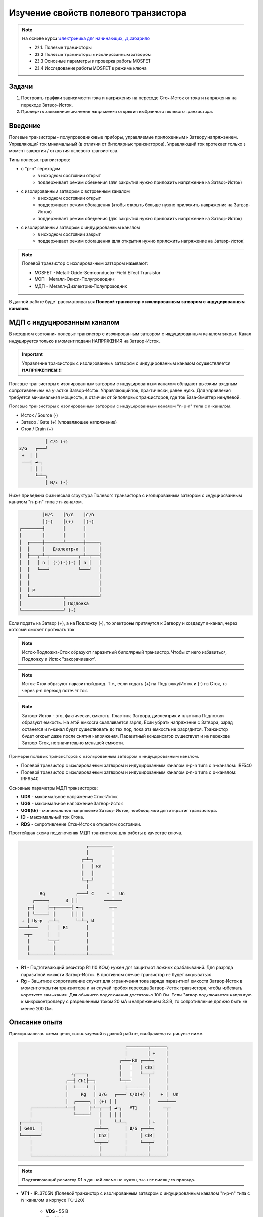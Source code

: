 .. _rst_electronics_mosfet_mosfet:

Изучение свойств полевого транзистора
=====================================

.. note::
    На основе курса `Электроника для начинающих, Д.Забарило`_

    - 22.1. Полевые транзисторы
    - 22.2 Полевые транзисторы с изолированным затвором
    - 22.3 Основные параметры и проверка работы MOSFET
    - 22.4 Исследование работы MOSFET в режиме ключа

Задачи
------

#. Построить графики зависимости тока и напряжения на переходе Сток-Исток от тока и напряжения на переходе Затвор-Исток.
#. Проверить заявленное значение напряжения открытия выбранного полевого транзистора.

Введение
--------

Полевые транзисторы - полупроводниковые приборы, управляемые приложенным к Затвору напряжением.
Управляющий ток минимальный (в отличии от биполярных транзисторов).
Управляющий ток протекает только в момент закрытия / открытия полевого транзистора.

Типы полевых транзисторов:

- с "p-n" переходом
    - в исходном состоянии открыт
    - поддерживает режим обеднения (для закрытия нужно приложить напряжение на Затвор-Исток)

- с изолированным затвором с встроенным каналом
    - в исходном состоянии открыт
    - поддерживает режим обогащения (чтобы открыть больше нужно приложить напряжение на Затвор-Исток)
    - поддерживает режим обеднения (для закрытия нужно приложить напряжение на Затвор-Исток)

- с изолированным затвором с индуцированным каналом
    - в исходном состоянии закрыт
    - поддерживает режим обогащения (для открытия нужно приложить напряжение на Затвор-Исток)

.. note::
    Полевой транзистор с изолированным затвором называют:

    - MOSFET - Metall-Oxide-Semiconductor-Field Effect Transistor
    - МОП - Металл-Окисл-Полупроводник
    - МДП - Металл-Диэлектрик-Полупроводник

В данной работе будет рассматриваться **Полевой транзистор с изолированным затвором с индуцированным каналом**.

МДП с индуцированным каналом
----------------------------

В исходном состоянии полевые транзистор с изолированным затвором с индуцированным каналом закрыт.
Канал индуцируется только в момент подачи НАПРЯЖЕНИЯ на Затвор-Исток.

.. important::
    Управление транзисторы с изолированным затвором с индуцированным каналом осуществляется **НАПРЯЖЕНИЕМ!!!**

Полевые транзисторы с изолированным затвором с индуцированным каналом
обладают высоким входным сопротивлением на участке Затвор-Исток.
Управляющий ток, практически, равен нулю.
Для управления требуется минимальная мощность, в отличии от биполярных транзисторов,
где ток База-Эмиттер ненулевой.

Полевые транзисторы с изолированным затвором с индуцированным каналом "n-p-n" типа с n-каналом:

- Исток / Source (-)
- Затвор / Gate (+) (управляющее напряжение)
- Сток / Drain (+)

.. code-block::

              │ С/D (+)
    З/G   ┌───┘
     +  │ │
     ───┤ ◄─┐
        │ │ │
          └─┴─┐
              │ И/S (-)

Ниже приведена физическая структура Полевого транзистора с изолированным затвором
с индуцированным каналом "n-p-n" типа с n-каналом.

.. code-block::

               │И/S    │З/G    │С/D
               │(-)    │(+)    │(+)
      ┌────────┤       │       │
      │        │       │       │
      │  ┌─────┼───────┴───────┼─────┐
      │  │     │   Диэлектрик  │     │
      │  ├───┬─┴─┬───────────┬─┴─┬───┤
      │  │   │ n │ (-)(-)(-) │ n │   │
      │  │   └───┘           └───┘   │
      │  │                           │
      │  │                           │
      │  │ p                         │
      │  └─────────────┬─────────────┘
      │                │ Подложка
      └────────────────┘ (-)

Если подать на Затвор (+), а на Подложку (-), то электроны притянутся к Затвору
и создадут n-канал, через который сможет протекать ток.

.. note::
	Исток-Подложка-Сток образуют паразитный биполярный транзистор.
	Чтобы от него избавиться, Подложку и Исток "закорачивают".

.. note::
	Исток-Сток образуют паразитный диод.
	Т.е., если подать (+) на Подложку/Исток и (-) на Сток, то через p-n переход потечет ток.

.. note::
    Затвор-Исток - это, фактически, емкость. Пластина Затвора, диэлектрик и пластина Подложки образуют емкость.
    На этой емкости скапливается заряд.
    Если убрать напряжение с Затвора, заряд останется и n-канал будет существовать до тех пор,
    пока эта емкость не разрядится. Транзистор будет открыт даже после снятия напряжения.
    Паразитный конденсатор существует и на переходе Затвор-Сток, но значительно меньшей емкости.

Примеры полевых транзисторов с изолированным затвором и индуцированным каналом:

- Полевой транзистор с изолированным затвором и индуцированным каналом n-p-n типа с n-каналом: IRF540
- Полевой транзистор с изолированным затвором и индуцированным каналом p-n-p типа с p-каналом: IRF9540

Основные параметры МДП транзисторов:

- **UDS** - максимальное напряжение Сток-Исток
- **UGS** - максимальное напряжение Затвор-Исток
- **UGS(th)** - минимальное напряжение Затвор-Исток, необходимое для открытия транзистора.
- **ID** - максимальный ток Стока.
- **RDS** - сопротивление Сток-Исток в открытом состоянии.

Простейшая схема подключения МДП транзистора для работы в качестве ключа.

.. code-block::

                              ┌─────────┐
                              │         │
                            ┌─┴─┐       │
                            │   │ Rn    │
                            │   │       │
                            └─┬─┘       │
                              │         │
            Rg            ┌───┘ С     + │  Un
         ┌─────┐      З │ │          ───┴───
       ┌─┤     ├─┬──────┤ ◄─┐          ─┬─
       │ └─────┘ │      │ │ │           │
     + │ Uупр  ┌─┴─┐      └─┴─┐ И       │
    ───┴───    │   │ R1       │         │
      ─┬─      │   │          │         │
       │       └─┬─┘          │         │
       │         │            │         │
       └─────────┴────────────┴─────────┘

- **R1** - Подтягивающий резистор R1 (10 КОм) нужен для защиты от ложных срабатываний.
  Для разряда паразитной емкости Затвор-Исток.
  В противном случае транзистор не будет закрываться.

- **Rg** - Защитное сопротивление служит для ограничения тока заряда паразитной емкости Затвор-Исток
  в момент открытия транзистора и на случай пробоя перехода Затвор-Исток транзистора,
  чтобы избежать короткого замыкания. Для обычного подключения достаточно 100 Ом.
  Если Затвор подключается напрямую к микроконтроллеру с разрешенным током 20 мА и напряжением 3.3 В,
  то сопротивление должно быть не менее 200 Ом.

Описание опыта
--------------

Принципиальная схема цепи, используемой в данной работе, изображена на рисунке ниже.

.. code-block::

                                              ┌────────┬──────┐
                                              │        │ +    │
                                            ┌─┴─┐Rn ┌──┴─┐    │
                                            │   │   │ Ch3│    │
                         +┌────┐            │   │   └──┬─┘    │
                       ┌──┤ Ch1├──┐         └─┬─┘      │      │
                       │  └────┘  │           ├────────┤      │
                       │     Rg   │ З/G   ┌───┘ С/D(+) │    + │  Un
                       │  ┌─────┐ │ (+) │ │            │   ───┴───
         ┌─────────────┴──┤     ├─┴─┬───┤ ◄─┐   VT1    │     ─┬─
         │                └─────┘   │   │ │ │          │      │
     ┌───┴───┐                      │     └─┴─┐        │ +    │
     │ Gen1  │                    ┌─┴──┐      │ И/S ┌──┴─┐    │
     └───┬───┘                    │ Ch2│      │     │ Ch4│    │
         │                        └─┬──┘      │     └──┬─┘    │
         │                          │         │        │      │
         └──────────────────────────┴─────────┴────────┴──────┘

.. note::
    Подтягивающий резистор R1 в данной схеме не нужен, т.к. нет висящего провода.

- **VT1** - IRL3705N (Полевой транзистор с изолированным затвором с индуцированным каналом "n-p-n" типа
  с N-каналом в корпусе TO-220)

    - **VDS** - 55 В
    - **ID** - 89 A
    - **VGS(th)** - 1-2 В

- **Rg** - 100 КОм (такое большое сопротивление выбрано для увеличения
  времени заряда паразитной емкости Затвор-Исток, для наблюдения за переходным процессом при открытии транзистора)

- **Rn** - 1 КОм
- **Un** - 8.5 В
- **Cзи** - 1.5 нФ (измеренное значение паразитной емкости на переходе Затвор-Исток)
- **Gen1** - 0 В - 5 В (треугольник / импульсы)

Расчет частоты генератора, при которой можно будет наблюдать переходные процессы.

#. Найдем время Tau для паразитной емкости на переходе Затвор-Исток

    .. math::
        τ = Rg * Cзи = 100 000 * 1.5*10^{-9} = 0.00015 сек = 0.15 мс

#. Через интервал времени, равный 5τ, происходит (почти) полный заряд конденсатора.

    .. math::
        5τ = τ * 5 = 0.00015 * 5 = 0.00075 сек = 0.75 мс

#. Найдем частоту генератора, при которой паразитная емкость Затвор-Исток будет полностью заряжаться за полупериод

    .. math::
        F = 1/(2*5Tau) = 1/(2*0.00075) = 666.666... Гц

Для проведения опыта возьмем частоту немного меньше частоты, необходимой
для полного заряда паразитной емкости Затвор-Исток, чтобы емкость успевала полностью зарядиться с запасом времени.

- Для прямоугольных импульсов будем использовать частоту 500 Гц.
- Для треугольного сигнала будем использовать частоту 600 Гц.

Ожидаемый результат
-------------------

#. Переход Сток-Исток должен открываться при напряжении на переходе Затвор-Исток 2 В.

#. В момент открытия транзистора, ток на переходе Затвор-Исток при выбранном сопротивлении Rg (100 КОм)
   может достигать 0.05 мА за счет заряда конденсатора (I = U/R = 5/100000 = 0.05 мА)

Лабораторная работа
-------------------

Управление прямоугольными импульсами
^^^^^^^^^^^^^^^^^^^^^^^^^^^^^^^^^^^^

С генератора (Gen1) подаются прямоугольные импульсы.

- Частота: 500 Гц
- Амплитуда: 0 В - 0.5 В

.. figure:: images/mosfet_ver2_001_Gen.png
   :align: center

   Сигнал генератора Gen1

На следующем графике представлена зависимость падения напряжения на переходе Сток-Исток (осциллограф Ch4)
от падения напряжения на переходе Затвор-Исток (осциллограф Ch2).

.. figure:: images/mosfet_ver2_002_DS.png
   :align: center

   Падение напряжения на переходе Затвор-Исток (осц. Ch2) и Сток-Исток (осц. Ch4)

В период времени, когда падение напряжения на переходе Затвор-Исток менее 1.7 В,
падение напряжения на переходе Сток-Исток равно напряжению источника питания 8.5 В.
Переход Сток-Исток закрыт и имеет очень большое сопротивление.

Но при достижении падения напряжения на переходе Затвор-Исток значения 1.7 В, переход Сток-Исток начинает открываться
и падает практически до нуля. Когда напряжение на переходе Затвор-Исток достигает 2 В,
переход Сток-Исток полностью открывается и его сопротивление становится близко к нулю.

.. note::
    На графике падения напряжения на переходе Затвор-Исток можно наблюдать "Эффект Миллера".
    Падение напряжения замедляется в момент открытия перехода Затвор-Исток.

В то же время, падение напряжения на нагрузке (Rn) изменялось обратно пропорционально падению напряжения
на переходе Сток-Исток.

.. figure:: images/mosfet_ver2_003_Rn.png
   :align: center

   Падение напряжения на нагрузке (Rn) (осц. Ch3)

На следующем графике показано падение напряжения на защитном сопротивлении перехода Затвор-Исток (Rg).
Для наглядности оно показано с графиками генератора и падения напряжения на переходе Затвор-Исток.

.. figure:: images/mosfet_ver2_004_Rg.png
   :align: center

   Падение напряжения на защитном сопротивлении перехода Затвор-Исток (Rg) (осц. Ch1)

Начнем рассматривать процесс с момента, когда напряжение генератора равно нулю.
Паразитная емкость перехода Затвор-Исток разряжена и имеет бесконечно большое сопротивление.
Падения напряжения на защитном сопротивлении Rg нет.

С генератора поступает импульс. В первый момент времени сопротивление перехода Затвор-Исток близко к нулю.
Все напряжение падает на защитном сопротивлении Rg.
Паразитная емкость перехода Затвор-Исток начинает заряжаться.
Сопротивление перехода Затвор-Исток увеличивается и становится бесконечно большим.
Все напряжение падает на переходе Затвор-Исток.

Напряжение генератора становится равно нулю.
Паразитная емкость перехода Затвор-Исток начинает разряжаться.
Ток разряда паразитной емкости Затвор-Исток начинает течь от Затвора к генератору.
Падение напряжения на защитном сопротивлении перехода Затвор-Исток (Rg) отрицательное.
После полного разряда паразитной емкости Затвор-Исток ток в цепи генератора перестает течь.
Падение напряжения на защитном сопротивлении (Rg) и на переходе Затвор-Исток равно нулю.

На следующем графике показаны зависимости падения напряжения на защитном сопротивлении перехода Затвор-Исток (Rg)
и на переходе Затвор-Исток при наличии напряжения нагрузки и без напряжения нагрузки.
Когда напряжение нагрузки отсутствует, падение напряжения изменяется плавно из-за отсутствия "Эффекта Миллера".

.. figure:: images/mosfet_ver2_005_Miller.png
   :align: center

   Падения напряжения на Rg и на переходе Затвор-Исток при наличии и отсутствии напряжения нагрузки

- :download:`Интерактивный график в формате html <docs/VER2(Square_500Hz)/ec_009_MOSFET(VER2).html>`
- :download:`Измерения в формате csv <docs/VER2(Square_500Hz)/result.csv>`

Треугольный управляющий сигнал
^^^^^^^^^^^^^^^^^^^^^^^^^^^^^^

С генератора (Gen1) подается треугольный сигнал.

- Частота: 600 Гц
- Амплитуда: 0 В - 0.5 В

.. figure:: images/mosfet_ver1_001_Gen.png
   :align: center

   Сигнал генератора Gen1

На следующем графике представлена зависимость падения напряжения на переходе Сток-Исток (осциллограф Ch4)
от падения напряжения на переходе Затвор-Исток (осциллограф Ch2).

.. figure:: images/mosfet_ver1_002_DS.png
   :align: center

   Падения напряжения на переходе Затвор-Исток (осц. Ch2) и Сток-Исток (осц. Ch4)

В период времени, когда падение напряжения на переходе Затвор-Исток менее 1.7 В,
падение напряжения на переходе Сток-Исток равно напряжению источника питания 8.5 В.
Т.е. переход Сток-Исток закрыт и имеет очень большое сопротивление.

Но при достижении падения напряжения на переходе Затвор-Исток значения 1.7 В, переход Сток-Исток начинает открываться
и падает практически до нуля. Когда напряжение на переходе Затвор-Исток достигает 2В
переход Сток-Исток полностью открывается и его сопротивление становится близко к нулю.

.. note::
    На графике падения напряжения на переходе Затвор-Исток можно наблюдать "Эффект Миллера".
    Падение напряжения замедляется в момент открытия перехода Затвор-Исток.

В то же время, падение напряжения на нагрузке (Rn) изменялось обратно пропорционально напряжению
на переходе Сток-Исток.

.. figure:: images/mosfet_ver1_003_Rn.png
   :align: center

   Падение напряжения на нагрузке (Rn) (осц. Ch3)

На следующем графике показано падение напряжения на защитном сопротивлении перехода Затвор-Исток (Rg).
Для наглядности оно показано с графиками генератора и падения напряжения на переходе Затвор-Исток.

.. figure:: images/mosfet_ver1_004_Rg.png
   :align: center

   Падение напряжения на защитном сопротивлении перехода Затвор-Исток (Rg) (осц. Ch1)

В момент времени, когда напряжение генератора равно нулю и начинает возрастать, паразитная емкость
перехода Затвор-Исток со стороны Затвора имеет потенциал выше нуля.
На графике падения напряжения на переходе Затвор-Исток видно, что напряжение в этот момент около 2 В.

Поэтому ток течет от Затвора к генератору и падение напряжения
на сопротивлении перехода Затвор-Исток (Rg) отрицательное.

Когда напряжение генератора и напряжение Затвора выравниваются, ток начинает течь от генератора к Затвору,
паразитная емкость перехода Затвор-Исток начинает заряжаться
и падение напряжения на переходе Затвор-Исток начинает возрастать.

На следующем графике показаны зависимости падения напряжения на защитном сопротивлении перехода Затвор-Исток (Rg)
и на переходе Затвор-Исток при наличии напряжения нагрузки и без напряжения нагрузки.
Когда напряжение нагрузки отсутствует, падение напряжения изменяется плавно из-за отсутствия "Эффекта Миллера".

.. figure:: images/mosfet_ver1_005_Miller.png
   :align: center

   Падение напряжения на Rg и на переходе Затвор-Исток при наличии и отсутствии напряжения нагрузки

- :download:`Интерактивный график в формате html <docs/VER1(Triangle_600Hz)/ec_009_MOSFET(VER1).html>`
- :download:`Измерения в формате csv <docs/VER1(Triangle_600Hz)/result.csv>`

Выводы
------

#. При достижении на переходе Затвор-Исток напряжения открытия (1.7 В),
   переход Сток-Исток начинает открываться, даже если паразитная емкость не полностью заряжена.
   Т.е. n-канал и паразитная емкость существуют независимо друг от друга.
   Паразитная емкость лишь может замедлить время, за которое достигается напряжение открытия.
   И затем паразитная емкость может поддерживать напряжение открытия даже без приложения внешнего напряжения.

#. Если к переходу Сток-Исток приложено напряжение, то во время перехода Сток-Исток
   из закрытого состояния в открытое (и наоборот) заряд (разряд) паразитной емкости замедляется
   и на графике наблюдается "Эффект Миллера" (плато), в отличие от графика,
   когда на переходе Сток-Исток нет напряжения.

#. Изменение перехода Сток-Исток из закрытого состоя в открытое (и наоборот) происходит не мгновенно,
   а на диапазоне напряжения на переходе Затвор-Исток, примерно 1.7 В - 2 В.
   На этом диапазоне напряжения транзистор работает, в усилительном режиме.
   Чем дольше происходит переход через диапазон 1.7В - 2В,
   тем больше мощности теряется на сопротивлении Сток-Исток.

#. Защитное сопротивление Rg увеличивает время заряда паразитного конденсатора,
   Поэтому, оно не должно быть слишком большим.
   В эксперименте с прямоугольными импульсами время полного открытия перехода Сток-Исток составило 140 мкСек.
   В то же время, если Rg будет слишком маленьким, то через него будет протекать большой ток в момент открытия.
   Например, при Rg=100 Ом и управляющем напряжении Затвор-Исток 5 В.,
   ток в момент подачи управляющего напряжения будет 0.05 А (I = U/R = 5/100 = 0.05 А),
   что составит 0.25 Вт (P = I*U = 0.05*5 = 0.25 Вт), а это предел для SMD резистора типоразмером 1206.
   Сопротивление Rg должно быть значительно меньше чем притягивающее сопротивление R1,
   чтобы обеспечить необходимое падение напряжения на переходе Затвор-Исток.

Вопросы
-------

1. Какое должно быть оптимальное сопротивление Rg для того,
   чтобы уменьшить потери мощности во время открытия перехода Сток-Исток?

2. Если в диапазоне открытия перехода Сток-Исток (1.7 В - 2 В) транзистор работает в режиме усиления,
   то через переход Затвор-Исток должен протекать ток.
   Если подать постоянное напряжение в диапазоне 1.7 В - 2 В на переход Затвор-Исток,
   будет ли через него протекать постоянный ток (с учетом того, что там диэлектрик)?

3. Согласно расчетам, сопротивление на переходе Сток-Исток в закрытом состоянии порядка 100 КОм.
   Но, согласно теории, сопротивление должно быть 10^12 - 10^14 Ом. Если поставить Rn 100 КОм,
   будет ли одинаковое падение напряжения на переходе Сток-Исток и на Rn?
   Т.е. действительно ли сопротивление Сток-Исток в закрытом состоянии 100 КОм или это погрешность расчетов?

Ссылки
------

#. `Электроника для начинающих, Д.Забарило`_
#. `Драйвер для MOSFET и IGBT | Принцип выбора и расчет. Часть 1`_
#. `Драйвер для MOSFET и IGBT | Принцип выбора и расчет. Часть 2`_
#. `Драйвер для MOSFET и IGBT | Принцип выбора и расчет. Часть 3`_
#. `ШИМ + MOSFET + ДРАЙВЕР | Принцип работы на практике #4`_
#. `Транзисторный ключ от А до Я. Практика и теория. Полевые MOSFET и биполярные транзисторы`_

.. _Электроника для начинающих, Д.Забарило: https://diodov.net/elektronika-dlya-nachinayushhih/
.. _Драйвер для MOSFET и IGBT | Принцип выбора и расчет. Часть 1: https://www.youtube.com/watch?v=csssorFuDTU
.. _Драйвер для MOSFET и IGBT | Принцип выбора и расчет. Часть 2: https://www.youtube.com/watch?v=vPpQLqj80oo
.. _Драйвер для MOSFET и IGBT | Принцип выбора и расчет. Часть 3: https://www.youtube.com/watch?v=RtZGEq4D90U
.. _ШИМ + MOSFET + ДРАЙВЕР | Принцип работы на практике #4: https://www.youtube.com/watch?v=IrzRy8A-hLM
.. _Транзисторный ключ от А до Я. Практика и теория. Полевые MOSFET и биполярные транзисторы: https://www.youtube.com/watch?v=e4qjSnRAO5s
